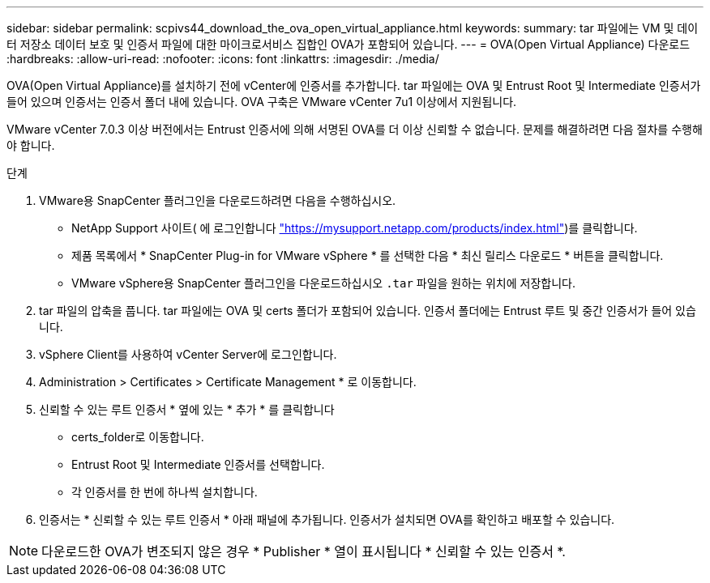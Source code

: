 ---
sidebar: sidebar 
permalink: scpivs44_download_the_ova_open_virtual_appliance.html 
keywords:  
summary: tar 파일에는 VM 및 데이터 저장소 데이터 보호 및 인증서 파일에 대한 마이크로서비스 집합인 OVA가 포함되어 있습니다. 
---
= OVA(Open Virtual Appliance) 다운로드
:hardbreaks:
:allow-uri-read: 
:nofooter: 
:icons: font
:linkattrs: 
:imagesdir: ./media/


[role="lead"]
OVA(Open Virtual Appliance)를 설치하기 전에 vCenter에 인증서를 추가합니다. tar 파일에는 OVA 및 Entrust Root 및 Intermediate 인증서가 들어 있으며 인증서는 인증서 폴더 내에 있습니다. OVA 구축은 VMware vCenter 7u1 이상에서 지원됩니다.

VMware vCenter 7.0.3 이상 버전에서는 Entrust 인증서에 의해 서명된 OVA를 더 이상 신뢰할 수 없습니다. 문제를 해결하려면 다음 절차를 수행해야 합니다.

.단계
. VMware용 SnapCenter 플러그인을 다운로드하려면 다음을 수행하십시오.
+
** NetApp Support 사이트( 에 로그인합니다 https://mysupport.netapp.com/products/index.html["https://mysupport.netapp.com/products/index.html"^])를 클릭합니다.
** 제품 목록에서 * SnapCenter Plug-in for VMware vSphere * 를 선택한 다음 * 최신 릴리스 다운로드 * 버튼을 클릭합니다.
** VMware vSphere용 SnapCenter 플러그인을 다운로드하십시오 `.tar` 파일을 원하는 위치에 저장합니다.


. tar 파일의 압축을 풉니다. tar 파일에는 OVA 및 certs 폴더가 포함되어 있습니다. 인증서 폴더에는 Entrust 루트 및 중간 인증서가 들어 있습니다.
. vSphere Client를 사용하여 vCenter Server에 로그인합니다.
. Administration > Certificates > Certificate Management * 로 이동합니다.
. 신뢰할 수 있는 루트 인증서 * 옆에 있는 * 추가 * 를 클릭합니다
+
** certs_folder로 이동합니다.
** Entrust Root 및 Intermediate 인증서를 선택합니다.
** 각 인증서를 한 번에 하나씩 설치합니다.


. 인증서는 * 신뢰할 수 있는 루트 인증서 * 아래 패널에 추가됩니다.
인증서가 설치되면 OVA를 확인하고 배포할 수 있습니다.



NOTE: 다운로드한 OVA가 변조되지 않은 경우 * Publisher * 열이 표시됩니다
* 신뢰할 수 있는 인증서 *.

